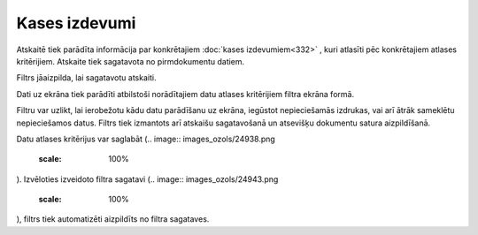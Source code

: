 .. 545 Kases izdevumi****************** 
Atskaitē tiek parādīta informācija par konkrētajiem :doc:`kases
izdevumiem<332>` , kuri atlasīti pēc konkrētajiem atlases kritērijiem.
Atskaite tiek sagatavota no pirmdokumentu datiem.




.. image:: images_ozols/26543.png
    :scale: 100%






Filtrs jāaizpilda, lai sagatavotu atskaiti.

Dati uz ekrāna tiek parādīti atbilstoši norādītajiem datu atlases
kritērijiem filtra ekrāna formā.


Filtru var uzlikt, lai ierobežotu kādu datu parādīšanu uz ekrāna,
iegūstot nepieciešamās izdrukas, vai arī ātrāk sameklētu nepieciešamos
datus. Filtrs tiek izmantots arī atskaišu sagatavošanā un atsevišķu
dokumentu satura aizpildīšanā.

Datu atlases kritērijus var saglabāt (.. image::
images_ozols/24938.png
    :scale: 100%
). Izvēloties izveidoto filtra sagatavi (.. image::
images_ozols/24943.png
    :scale: 100%
), filtrs tiek automatizēti aizpildīts no filtra sagataves.

 
